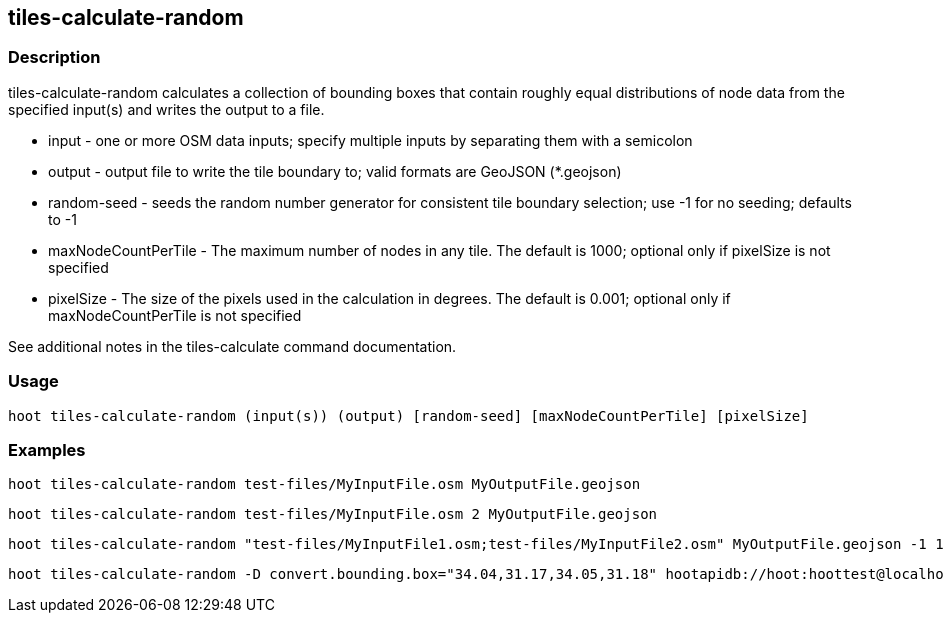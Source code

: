 == tiles-calculate-random 

=== Description

+tiles-calculate-random+ calculates a collection of bounding boxes that contain roughly equal distributions of node data from the specified input(s) and writes the output to a file.

* +input+ - one or more OSM data inputs; specify multiple inputs by separating them with a semicolon
* +output+ - output file to write the tile boundary to; valid formats are GeoJSON (*.geojson)
* +random-seed+ - seeds the random number generator for consistent tile boundary selection; use -1 for no seeding; defaults to -1
* +maxNodeCountPerTile+ - The maximum number of nodes in any tile.  The default is 1000; optional only if pixelSize is not specified
* +pixelSize+ - The size of the pixels used in the calculation in degrees.  The default is 0.001; optional only if maxNodeCountPerTile is not specified

See additional notes in the tiles-calculate command documentation.

=== Usage

--------------------------------------
hoot tiles-calculate-random (input(s)) (output) [random-seed] [maxNodeCountPerTile] [pixelSize]
--------------------------------------

=== Examples

--------------------------------------
hoot tiles-calculate-random test-files/MyInputFile.osm MyOutputFile.geojson
--------------------------------------

--------------------------------------
hoot tiles-calculate-random test-files/MyInputFile.osm 2 MyOutputFile.geojson
--------------------------------------

--------------------------------------
hoot tiles-calculate-random "test-files/MyInputFile1.osm;test-files/MyInputFile2.osm" MyOutputFile.geojson -1 1000 0.001
--------------------------------------

--------------------------------------
hoot tiles-calculate-random -D convert.bounding.box="34.04,31.17,34.05,31.18" hootapidb://hoot:hoottest@localhost:5432/hoot/MyInputDb MyOutputFile.geojson
--------------------------------------
